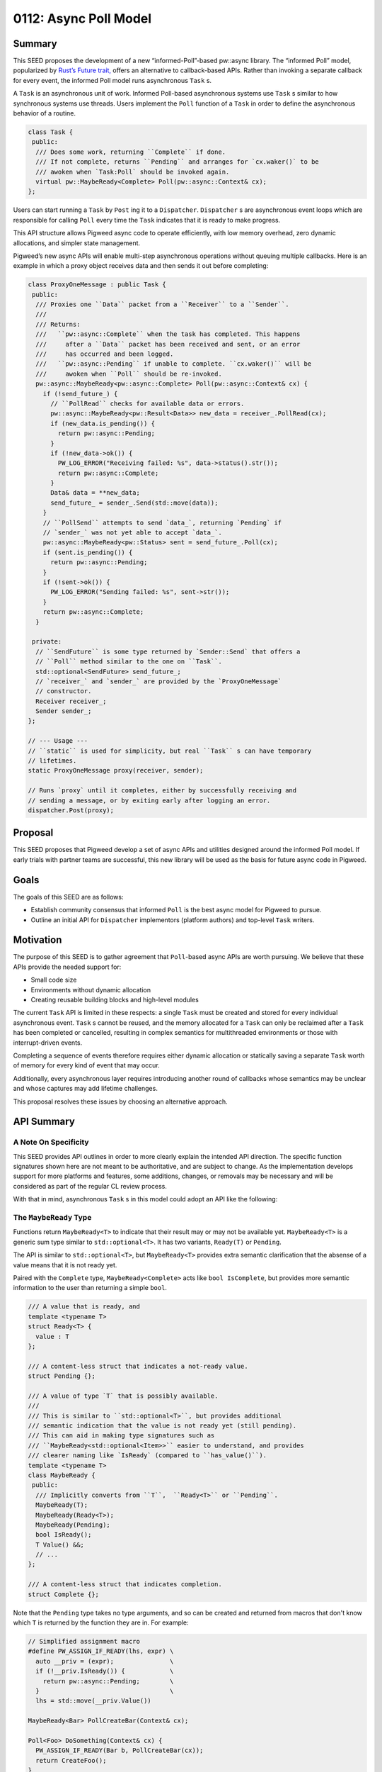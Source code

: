 .. _seed-0112:

======================
0112: Async Poll Model
======================
.. seed::
   :number: 0112
   :name: Async Poll Model
   :status: Accepted
   :proposal_date: 2023-9-19
   :cl: 168337
   :authors: Taylor Cramer
   :facilitator: Wyatt Hepler

-------
Summary
-------
This SEED proposes the development of a new “informed-Poll”-based pw::async
library. The “informed Poll” model, popularized by
`Rust’s Future trait, <https://doc.rust-lang.org/std/future/trait.Future.html>`_
offers an alternative to callback-based APIs. Rather than invoking a separate
callback for every event, the informed Poll model runs asynchronous ``Task`` s.

A ``Task`` is an asynchronous unit of work. Informed Poll-based asynchronous
systems use ``Task`` s similar to how synchronous systems use threads.
Users implement the ``Poll`` function of a ``Task`` in order to define the
asynchronous behavior of a routine.

.. code-block:: cpp

   class Task {
    public:
     /// Does some work, returning ``Complete`` if done.
     /// If not complete, returns ``Pending`` and arranges for `cx.waker()` to be
     /// awoken when `Task:Poll` should be invoked again.
     virtual pw::MaybeReady<Complete> Poll(pw::async::Context& cx);
   };

Users can start running a ``Task`` by ``Post`` ing it to a ``Dispatcher``.
``Dispatcher`` s are asynchronous event loops which are responsible for calling
``Poll`` every time the ``Task`` indicates that it is ready to make progress.

This API structure allows Pigweed async code to operate efficiently, with low
memory overhead, zero dynamic allocations, and simpler state management.

Pigweed’s new async APIs will enable multi-step asynchronous operations without
queuing multiple callbacks. Here is an example in which a proxy object receives
data and then sends it out before completing:

.. code-block:: cpp

   class ProxyOneMessage : public Task {
    public:
     /// Proxies one ``Data`` packet from a ``Receiver`` to a ``Sender``.
     ///
     /// Returns:
     ///   ``pw::async::Complete`` when the task has completed. This happens
     ///     after a ``Data`` packet has been received and sent, or an error
     ///     has occurred and been logged.
     ///   ``pw::async::Pending`` if unable to complete. ``cx.waker()`` will be
     ///     awoken when ``Poll`` should be re-invoked.
     pw::async::MaybeReady<pw::async::Complete> Poll(pw::async::Context& cx) {
       if (!send_future_) {
         // ``PollRead`` checks for available data or errors.
         pw::async::MaybeReady<pw::Result<Data>> new_data = receiver_.PollRead(cx);
         if (new_data.is_pending()) {
           return pw::async::Pending;
         }
         if (!new_data->ok()) {
           PW_LOG_ERROR("Receiving failed: %s", data->status().str());
           return pw::async::Complete;
         }
         Data& data = **new_data;
         send_future_ = sender_.Send(std::move(data));
       }
       // ``PollSend`` attempts to send `data_`, returning `Pending` if
       // `sender_` was not yet able to accept `data_`.
       pw::async::MaybeReady<pw::Status> sent = send_future_.Poll(cx);
       if (sent.is_pending()) {
         return pw::async::Pending;
       }
       if (!sent->ok()) {
         PW_LOG_ERROR("Sending failed: %s", sent->str());
       }
       return pw::async::Complete;
     }

    private:
     // ``SendFuture`` is some type returned by `Sender::Send` that offers a
     // ``Poll`` method similar to the one on ``Task``.
     std::optional<SendFuture> send_future_;
     // `receiver_` and `sender_` are provided by the `ProxyOneMessage`
     // constructor.
     Receiver receiver_;
     Sender sender_;
   };

   // --- Usage ---
   // ``static`` is used for simplicity, but real ``Task`` s can have temporary
   // lifetimes.
   static ProxyOneMessage proxy(receiver, sender);

   // Runs `proxy` until it completes, either by successfully receiving and
   // sending a message, or by exiting early after logging an error.
   dispatcher.Post(proxy);

--------
Proposal
--------
This SEED proposes that Pigweed develop a set of async APIs and utilities
designed around the informed Poll model. If early trials with partner teams are
successful, this new library will be used as the basis for future async code in
Pigweed.

-----
Goals
-----
The goals of this SEED are as follows:

* Establish community consensus that informed ``Poll`` is the best async model
  for Pigweed to pursue.
* Outline an initial API for ``Dispatcher`` implementors (platform authors) and
  top-level ``Task`` writers.

----------
Motivation
----------
The purpose of this SEED is to gather agreement that ``Poll``-based async
APIs are worth pursuing. We believe that these APIs provide the needed support
for:

* Small code size
* Environments without dynamic allocation
* Creating reusable building blocks and high-level modules

The current ``Task`` API is limited in these respects: a single ``Task`` must
be created and stored for every individual asynchronous event. ``Task`` s
cannot be reused, and the memory allocated for a ``Task`` can only be reclaimed
after a ``Task`` has been completed or cancelled, resulting in complex
semantics for multithreaded environments or those with interrupt-driven events.

Completing a sequence of events therefore requires either dynamic allocation
or statically saving a separate ``Task`` worth of memory for every kind of
event that may occur.

Additionally, every asynchronous layer requires introducing another round of
callbacks whose semantics may be unclear and whose captures may add lifetime
challenges.

This proposal resolves these issues by choosing an alternative approach.

-----------
API Summary
-----------

A Note On Specificity
=====================
This SEED provides API outlines in order to more clearly explain the intended
API direction. The specific function signatures shown here are not meant to be
authoritative, and are subject to change. As the implementation develops
support for more platforms and features, some additions, changes, or removals
may be necessary and will be considered as part of the regular CL review
process.

With that in mind, asynchronous ``Task`` s in this model could adopt an API
like the following:

The ``MaybeReady`` Type
=======================
Functions return ``MaybeReady<T>`` to indicate that their result may or may
not be available yet. ``MaybeReady<T>`` is a generic sum type similar to
``std::optional<T>``. It has two variants, ``Ready(T)`` or ``Pending``.

The API is similar to ``std::optional<T>``, but ``MaybeReady<T>`` provides extra
semantic clarification that the absense of a value means that it is not ready
yet.

Paired with the ``Complete`` type, ``MaybeReady<Complete>`` acts like
``bool IsComplete``, but provides more semantic information to the user than
returning a simple ``bool``.

.. code-block:: cpp

   /// A value that is ready, and
   template <typename T>
   struct Ready<T> {
     value : T
   };

   /// A content-less struct that indicates a not-ready value.
   struct Pending {};

   /// A value of type `T` that is possibly available.
   ///
   /// This is similar to ``std::optional<T>``, but provides additional
   /// semantic indication that the value is not ready yet (still pending).
   /// This can aid in making type signatures such as
   /// ``MaybeReady<std::optional<Item>>`` easier to understand, and provides
   /// clearer naming like `IsReady` (compared to ``has_value()``).
   template <typename T>
   class MaybeReady {
    public:
     /// Implicitly converts from ``T``,  ``Ready<T>`` or ``Pending``.
     MaybeReady(T);
     MaybeReady(Ready<T>);
     MaybeReady(Pending);
     bool IsReady();
     T Value() &&;
     // ...
   };

   /// A content-less struct that indicates completion.
   struct Complete {};

Note that the ``Pending`` type takes no type arguments, and so can be created
and returned from macros that don't know which ``T`` is returned by the
function they are in. For example:

.. code-block:: cpp

   // Simplified assignment macro
   #define PW_ASSIGN_IF_READY(lhs, expr) \
     auto __priv = (expr);               \
     if (!__priv.IsReady()) {            \
       return pw::async::Pending;        \
     }                                   \
     lhs = std::move(__priv.Value())

   MaybeReady<Bar> PollCreateBar(Context& cx);

   Poll<Foo> DoSomething(Context& cx) {
     PW_ASSIGN_IF_READY(Bar b, PollCreateBar(cx));
     return CreateFoo();
   }

This is similar to the role of the ``std::nullopt_t`` type.

The ``Dispatcher`` Type
=======================
Dispatchers are the event loops responsible for running ``Task`` s. They sleep
when there is no work to do, and wake up when there are ``Task`` s ready to
make progress.

On some platforms, the ``Dispatcher`` may also provide special hooks in order
to support single-threaded asynchronous I/O.

.. code-block:: cpp

   class Dispatcher {
    public:
     /// Tells the ``Dispatcher`` to run ``Task`` to completion.
     /// This method does not block.
     ///
     /// After ``Post`` is called, ``Task::Poll`` will be invoked once.
     /// If ``Task::Poll`` does not complete, the ``Dispatcher`` will wait
     /// until the ``Task`` is "awoken", at which point it will call ``Poll``
     /// again until the ``Task`` completes.
     void Post(Task&);
     // ...
   };

The ``Waker`` Type
==================
A ``Waker`` is responsible for telling a ``Dispatcher`` when a ``Task`` is
ready to be ``Poll`` ed again. This allows ``Dispatcher`` s to intelligently
schedule calls to ``Poll`` rather than retrying in a loop (this is the
"informed" part of "informed Poll").

When a ``Dispatcher`` calls ``Task::Poll``, it provides a ``Waker`` that will
enqueue the ``Task`` when awoken. ``Dispatcher`` s can implement this
functionality by having ``Waker`` add the ``Task`` to an intrusive linked list,
add a pointer to the ``Task`` to a ``Dispatcher``-managed vector, or by pushing
a ``Task`` ID onto a system-level async construct such as ``epoll``.

.. code-block:: cpp

   /// An object which can respond to asynchronous events by queueing work to
   /// be done in response, such as placing a ``Task`` on a ``Dispatcher`` loop.
   class Waker {
    public:
     /// Wakes up the ``Waker``'s creator, alerting it that an asynchronous
     /// event has occurred that may allow it to make progress.
     ///
     /// ``Wake`` operates on an rvalue reference (``&&``) in order to indicate
     /// that the event that was waited on has been completed. This makes it
     /// possible to track the outstanding events that may cause a ``Task`` to
     /// wake up and make progress.
     void Wake() &&;

     /// Creates a second ``Waker`` from this ``Waker``.
     ///
     /// ``Clone`` is made explicit in order to allow for easier tracking of
     /// the different ``Waker``s that may wake up a ``Task``.
     Waker Clone(Token wait_reason_indicator) &;
     // ...
   };

The ``Wake`` function itself may be called by any system with knowledge that
the ``Task`` is now ready to make progress. This can be done from an interrupt,
from a separate task, from another thread, or from any other function that
knows that the `Poll`'d type may be able to make progress.

The ``Context`` Type
====================
``Context`` is a bundle of arguments supplied to ``Task::Poll`` that give the
``Task`` information about its asynchronous environment. The most important
parts of the ``Context`` are the ``Dispatcher``, which is used to ``Post``
new ``Task`` s, and the ``Waker``, which is used to tell the ``Dispatcher``
when to run this ``Task`` again.

.. code-block:: cpp

   class Context {
    public:
     Context(Dispatcher&, Waker&);
     Dispatcher& Dispatcher();
     Waker& Waker();
     // ...
   };

The ``Task`` Type
=================
Finally, the ``Task`` type is implemented by users in order to run some
asynchronous work. When a new asynchronous "thread" of execution must be run,
users can create a new ``Task`` object and send it to be run on a
``Dispatcher``.

.. code-block:: cpp

   /// A task which may complete one or more asynchronous operations.
   ///
   /// ``Task`` s should be actively ``Poll`` ed to completion, either by a
   /// ``Dispatcher`` or by a parent ``Task`` object.
   class Task {
    public:
     MaybeReady<Complete> Poll(Context&);
     //...
    protected:
     /// Returns whether or not the ``Task`` has completed.
     ///
     /// If the ``Task`` has not completed, `Poll::Pending` will be returned,
     /// and `context.Waker()` will receive a `Wake()` call when the ``Task``
     /// is ready to make progress and should be ``Poll`` ed again.
     virtual MaybeReady<Complete> DoPoll(Context&) = 0;
     // ...
   };

This structure makes it possible to run complex asynchronous ``Task`` s
containing multiple concurrent or sequential asynchronous events.

------------------------------------
Relationship to Futures and Promises
------------------------------------
The terms "future" and "promise" are unfortunately quite overloaded. This SEED
does not propose a "method chaining" API (e.g. ``.AndThen([](..) { ... }``), nor
is creating reference-counted, blocking handles to the output of other threads
a la ``std::future``.

Where this SEED refers to ``Future`` types (e.g. ``SendFuture`` in the summary
example), it means only a type which offers a ``Poll(Context&)`` method and
return some ``MaybeReady<T>`` value. This common pattern can be used to build
various asynchronous state machines which optionally return a value upon
completion.

---------------------------------------------
Usage In The Rust Ecosystem Shows Feasability
---------------------------------------------
The ``Poll``-based ``Task`` approach suggested here is similar to the one
adopted by Rust's
`Future type <https://doc.rust-lang.org/stable/std/future/trait.Future.html>`_.
The ``Task`` class in this SEED is analogous to Rust's ``Future<Output = ()>``
type. This model has proven usable on small environments without dynamic allocation.

Due to compiler limitations, Rust's ``async fn`` language feature will often
generate ``Future`` s which suffer from code size issues. However,
manual implementations of Rust's ``Future`` trait (not using ``async fn``) do
not have this issue.

We believe the success of Rust's ``Poll``-based ``Future`` type demonstrates
that the approach taken in this SEED can meet the needs of Pigweed users.

---------
Code Size
---------
`Some experiments have been done
<https://pigweed-review.googlesource.com/c/pigweed/experimental/+/154570>`_
to compare the size of the code generated by
a ``Poll``-based approach with code generated with the existing ``pw::async``
APIs. These experiments have so far found that the ``Poll``-based approach
creates binaries with smaller code size due to an increased opportunity for
inlining, static dispatch, and a smaller number of separate ``Task`` objects.

The experimental ``pw_async_bench`` examples show that the ``Poll``-based
approach offers more than 2kB of savings on a small ``Socket``-like example.

------------------------
The ``pw::async`` Facade
------------------------
This SEED proposes changing ``Dispatcher`` from a virtual base into a
platform-specific concrete type.

The existing ``pw::async::Dispatcher`` class is ``virtual`` in order to support
use of an alternative ``Dispatcher`` implementation in tests. However, this
approach assumes that ``Task`` s are capable of running on arbitrary
implementations of the ``Dispatcher`` virtual interface. In practice, this is
not the case.

Different platforms will use different native ``Dispatcher`` waiting primitives
including ``epoll``, ``kqueue``, IOCP, Fuchsia's ``libasync``/``zx_port``, and
lower-level waiting primitives such as Zephyr's RTIO queue.

Each of these primitives is strongly coupled with native async events, such as
IO or buffer readiness. In order to support ``Dispatcher``-native IO events,
IO objects must be able to guarantee that they are running on a compatible
``Dispatcher``. In Pigweed, this can be accomplished through the use of the
facade pattern.

The facade patterns allows for concrete, platform-dependent definitions of the
``Task``, ``Context``, ``Waker``, and ``Dispatcher`` types. This allows these
objects to interact with one another as necessary to implement fast scheduling
with minimal in-memory or code size overhead.

This approach enables storing platform-specific per- ``Task`` scheduling details
inline with the ``Task`` itself, enabling zero-allocation ``Task`` scheduling
without the need for additional resource pools.

This also allows for native integration with platform-specific I/O primitives
including ``epoll``, ``kqueue``, IOCP, and others, but also lower-level
waiting primitives such as Zephyr's RTIO queue.

Testing
=======
Moving ``Dispatcher`` to a non-virtual facade means that the previous approach
of testing with a ``FakeDispatcher`` would require a separate toolchain in
order to provide a different instantiation of the ``Dispatcher`` type. However,
we can adopt a simpler approach: the ``Dispatcher`` type can offer minimial
testing primitives natively:

.. code-block:: cpp

   class Dispatcher {
    public:
     // ...

     /// Runs tasks until none are able to make immediate progress.
     ///
     /// Returns whether a ``Task`` was run.
     bool RunUntilStalled();

     /// Enable mock time, initializing the mock timer to some "zero"-like
     /// value.
     void InitializeMockTime();

     /// Advances the mock timer forwards by ``duration``.
     void AdvanceMockTime(chrono::SystemClock::duration duration);
   };

These primitives are sufficient for testing with mock time. They allow
test authors to avoid deadlocks, timeouts, or race conditions.

Downsides of Built-in Testing Functions
---------------------------------------
Requiring concrete ``Dispatcher`` types to include the testing functions above
means that the production ``Dispatcher`` implementations will have code in them
that is only needed for testing.

However, these additions are minimal: mocking time introduces a single branch
for each timer access, which is still likely to be more efficient than the
virtual function call that was required under the previous model.

Advantages of Built-in Testing Functions
----------------------------------------
Testing with a "real" ``Dispatcher`` implementation ensures that:

* All ``pw::async`` platforms provide support for testing
* The ``Dispatcher`` used for testing will support the same I/O operations and
  features provided by the production ``Dispatcher``
* Tests will run under conditions as-close-to-production as possible. This will
  allow catching bugs that are caused by the interaction of the code and the
  particular ``Dispatcher`` on which it runs.

Enabling Dynamic ``Task`` Lifetimes
===================================
While some ``Task`` s may be static, others may not be. For these, we need a
mechanism to ensure that:

* ``Task`` resources are not destroyed while ``Waker`` s that may post them
  to a ``Dispatcher`` remain.
* ``Task`` resources are not destroyed while the ``Task`` itself is running
  or is queued to run.

In order to enable this, platforms should clear all ``Waker`` s referencing a
``Task`` when the ``Task`` completes: that ``Task`` will make no further
progress, so ``Wake`` ing it serves no purpose.

Once all ``Waker`` s have been cleared and the ``Task`` has finished running
on the ``Dispatcher``, the ``Dispatcher`` should call that ``Task`` s
``Cleanup`` function so that the ``Task`` can free any associated dynamic
resources. During this ``Cleanup`` function, no other resources of ``Task``
may be accessed by the application author until the ``Task`` has been
re-initialized. If the memory associated with the ``Task`` is to be reused,
the ``Task`` object itself must be reinitialized by invoking the ``Init``
function.

.. code-block:: cpp

   class Task {
    public:
     //...
     void Init();
     virtual void Cleanup();
     // ...
   };

This allows downstream ``Task`` inheritors to implement dynamic free-ing of
``Task`` resources, while also allowing the ``Dispatcher`` implementation the
opportunity to clean up its own resources stored inside of the ``Task`` base
class.

Waker
=====
``Waker`` s will at first only be created via the ``Dispatcher``
implementation, via cloning, or by the null constructor. Later on, the API may
be expanded to allow for waking sub-tasks. The necessity of this at Pigweed's
scale has not yet been determined.

Timer
=====
``pw::async`` will additionally provide a ``Timer`` type. A ``Timer`` can be
``Poll``'d by a ``Task`` in order to determine if a certain amount of time has
passed. This can be used to implement timeouts or to schedule work.

One possible ``Timer`` API would be as follows:

.. code-block:: cpp

   class Timer {
    public:
     Timer(Context&, chrono::SystemClock::time_point deadline);
     Timer(Context&, chrono::SystemClock::duration delay);
     pw::MaybeReady<Complete> Poll(Context&);
     // ...
   };

In order to enable this, the ``Dispatcher`` base class will include the
following functions which implementations should use to trigger timers:

.. code-block:: cpp

   class DispatcherBase {
    public:
     //...
    protected:
     /// Returns the time of the earliest timer currently scheduled to fire.
     std::optional<chrono::SystemClock::time_point> EarliestTimerExpiry();

     /// Marks all ``Timer`` s with a time before ``time_point`` as complete,
     /// and awakens any associated tasks.
     ///
     /// Returns whether any ``Timer`` objects were marked complete.
     bool AwakenTimersUpTo(chrono::SystemClock::time_point);

     /// Invoked when a new earliest ``Timer`` is created.
     ///
     /// ``Dispatcher`` implementations can override this to receive
     /// notifications when a new timer is added.
     virtual void NewEarliestTimer();
     // ...
   };

---------------------
C++ Coroutine Support
---------------------
The informed ``Poll`` approach is well-suited to
`C++20's coroutines <https://en.cppreference.com/w/cpp/language/coroutines>`_.
Coroutines using the ``co_await`` and ``co_return`` expressions can
automatically create and wait on ``Task`` types, whose base class will
implement the ``std::coroutine_traits`` interface on C++20 and later.

Dynamic Allocation
==================
Note that C++ coroutines allocate their state dynamically using
``operator new``, and therefore are not usable on systems in which dynamic
allocation is not available or where recovery from allocation failure is
required.

------------
Rust Interop
------------
Rust uses a similar informed ``Poll`` model for its ``Future`` trait. This
allows ``pw::async`` code to invoke Rust-based ``Future`` s by creating a
Rust ``Waker`` which invokes the C++ ``Waker``, and performing cross-language
``Poll`` ing.

Rust support is not currently planned for the initial version of ``pw::async``,
but will likely come in the future as Pigweed support for Rust expands.

------------------------------------------------
Support for Traditional Callback-Style Codebases
------------------------------------------------
One concern is interop with codebases which adopt a more traditional
callback-driven design, such as the one currently supported by ``pw::async``.
These models will continue to be supported under the new design, and can be
modeled as a ``Task`` which runs a single function when ``Poll`` ed.

---------
Migration
---------
For ease of implementation and in order to ensure a smooth transition, this API
will initially live alongside the current ``pw::async`` interface. This API
will first be tested with one or more trial usages in order to stabilize the
interface and ensure its suitability for Pigweed users.

Following that, the previous ``pw::async`` implementation will be deprecated.
A shim will be provided to allow users of the previous API to easily migrate
their code onto the new ``pw::async`` implementation. After migrating to the
new implementation, users can gradually transition to the new ``Poll``-based
APIs as-desired. It will be possible to intermix legacy-style and
``Poll``-based async code within the same dispatcher loop, allowing legacy
codebases to adopt the ``Poll``-based model for new subsystems.
